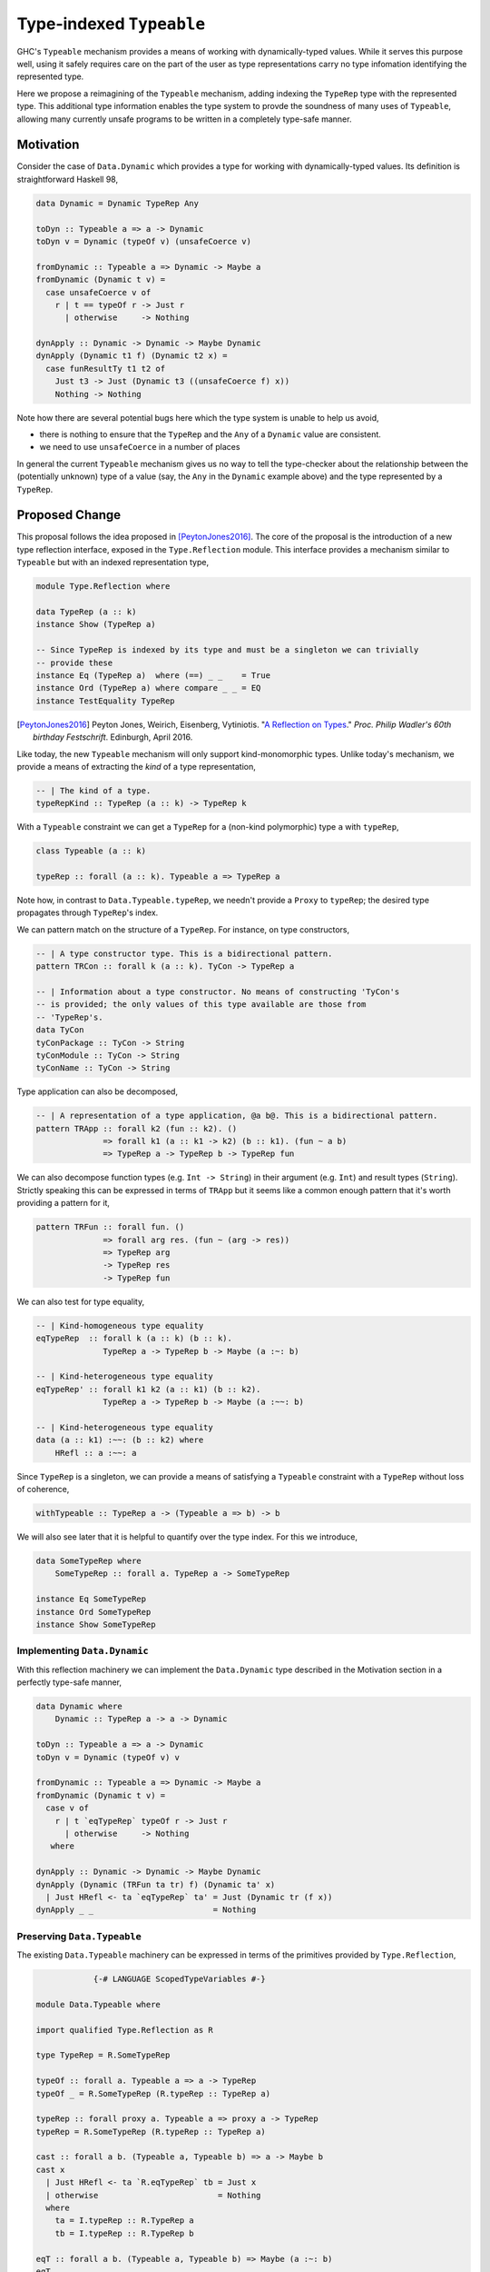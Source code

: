.. proposal-number:: Leave blank. This will be filled in when the proposal is
                     accepted.

.. trac-ticket:: Leave blank. This will eventually be filled with the Trac
                 ticket number which will track the progress of the
                 implementation of the feature.

.. implemented:: Leave blank. This will be filled in with the first GHC version which
                 implements the described feature.

.. highlight:: haskell

Type-indexed ``Typeable``
=========================

GHC's ``Typeable`` mechanism provides a means of working with dynamically-typed
values. While it serves this purpose well, using it safely requires care on the
part of the user as type representations carry no type infomation identifying
the represented type.

Here we propose a reimagining of the ``Typeable`` mechanism, adding
indexing the ``TypeRep`` type with the represented type. This additional type
information enables the type system to provde the soundness of many uses of
``Typeable``, allowing many currently unsafe programs to be written in a
completely type-safe manner.

Motivation
----------

Consider the case of ``Data.Dynamic`` which provides a type for working with
dynamically-typed values. Its definition is straightforward Haskell 98,

.. code-block:: haskell

    data Dynamic = Dynamic TypeRep Any

    toDyn :: Typeable a => a -> Dynamic
    toDyn v = Dynamic (typeOf v) (unsafeCoerce v)

    fromDynamic :: Typeable a => Dynamic -> Maybe a
    fromDynamic (Dynamic t v) =
      case unsafeCoerce v of 
        r | t == typeOf r -> Just r
          | otherwise     -> Nothing

    dynApply :: Dynamic -> Dynamic -> Maybe Dynamic
    dynApply (Dynamic t1 f) (Dynamic t2 x) =
      case funResultTy t1 t2 of
        Just t3 -> Just (Dynamic t3 ((unsafeCoerce f) x))
        Nothing -> Nothing

Note how there are several potential bugs here which the type system is unable
to help us avoid,

* there is nothing to ensure that the ``TypeRep`` and the ``Any`` of a
  ``Dynamic`` value are consistent.

* we need to use ``unsafeCoerce`` in a number of places

In general the current ``Typeable`` mechanism gives us no way to tell the
type-checker about the relationship between the (potentially unknown) type of a
value (say, the ``Any`` in the ``Dynamic`` example above) and the type
represented by a ``TypeRep``.

Proposed Change
---------------

This proposal follows the idea proposed in [PeytonJones2016]_. The core of the
proposal is the introduction of a new type reflection interface, exposed in the
``Type.Reflection`` module. This interface provides a mechanism similar to
``Typeable`` but with an indexed representation type,

.. code-block:: haskell

    module Type.Reflection where

    data TypeRep (a :: k)
    instance Show (TypeRep a)

    -- Since TypeRep is indexed by its type and must be a singleton we can trivially
    -- provide these
    instance Eq (TypeRep a)  where (==) _ _    = True
    instance Ord (TypeRep a) where compare _ _ = EQ
    instance TestEquality TypeRep

.. [PeytonJones2016]
    Peyton Jones, Weirich, Eisenberg, Vytiniotis. "`A Reflection on Types
    <http://research.microsoft.com/en-us/um/people/simonpj/papers/haskell-dynamic/index.htm>`__."
    *Proc. Philip Wadler's 60th birthday Festschrift*. Edinburgh, April 2016.

Like today, the new ``Typeable`` mechanism will only support kind-monomorphic
types. Unlike today's mechanism, we provide a means of extracting the *kind* of
a type representation,

.. code-block:: haskell

    -- | The kind of a type.
    typeRepKind :: TypeRep (a :: k) -> TypeRep k

With a ``Typeable`` constraint we can get a ``TypeRep`` for a (non-kind
polymorphic) type ``a`` with ``typeRep``,

.. code-block:: haskell

    class Typeable (a :: k)

    typeRep :: forall (a :: k). Typeable a => TypeRep a

Note how, in contrast to ``Data.Typeable.typeRep``, we needn't provide a
``Proxy`` to ``typeRep``; the desired type propagates through ``TypeRep``\'s
index.


We can pattern match on the structure of a ``TypeRep``. For instance, on type
constructors,

.. code-block:: haskell

    -- | A type constructor type. This is a bidirectional pattern.
    pattern TRCon :: forall k (a :: k). TyCon -> TypeRep a

    -- | Information about a type constructor. No means of constructing 'TyCon's
    -- is provided; the only values of this type available are those from
    -- 'TypeRep's.
    data TyCon
    tyConPackage :: TyCon -> String
    tyConModule :: TyCon -> String
    tyConName :: TyCon -> String

Type application can also be decomposed,

.. code-block:: haskell

    -- | A representation of a type application, @a b@. This is a bidirectional pattern.
    pattern TRApp :: forall k2 (fun :: k2). ()
                  => forall k1 (a :: k1 -> k2) (b :: k1). (fun ~ a b)
                  => TypeRep a -> TypeRep b -> TypeRep fun

We can also decompose function types (e.g. ``Int -> String``) in their argument
(e.g. ``Int``) and result types (``String``). Strictly speaking this can be
expressed in terms of ``TRApp`` but it seems like a common enough pattern that
it's worth providing a pattern for it,

.. code-block:: haskell

    pattern TRFun :: forall fun. ()
                  => forall arg res. (fun ~ (arg -> res))
                  => TypeRep arg
                  -> TypeRep res
                  -> TypeRep fun

We can also test for type equality,

.. code-block:: haskell

    -- | Kind-homogeneous type equality
    eqTypeRep  :: forall k (a :: k) (b :: k).
                  TypeRep a -> TypeRep b -> Maybe (a :~: b)

    -- | Kind-heterogeneous type equality
    eqTypeRep' :: forall k1 k2 (a :: k1) (b :: k2).
                  TypeRep a -> TypeRep b -> Maybe (a :~~: b)

    -- | Kind-heterogeneous type equality
    data (a :: k1) :~~: (b :: k2) where
        HRefl :: a :~~: a

Since ``TypeRep`` is a singleton, we can provide a means of satisfying a
``Typeable`` constraint with a ``TypeRep`` without loss of coherence,

.. code-block:: haskell

    withTypeable :: TypeRep a -> (Typeable a => b) -> b

We will also see later that it is helpful to quantify over the type index. For
this we introduce,


.. code-block:: haskell

    data SomeTypeRep where
        SomeTypeRep :: forall a. TypeRep a -> SomeTypeRep

    instance Eq SomeTypeRep
    instance Ord SomeTypeRep
    instance Show SomeTypeRep

Implementing ``Data.Dynamic``
~~~~~~~~~~~~~~~~~~~~~~~~~~~~~

With this reflection machinery we can implement the ``Data.Dynamic`` type
described in the Motivation section in a perfectly type-safe manner,

.. code-block:: haskell

    data Dynamic where
        Dynamic :: TypeRep a -> a -> Dynamic

    toDyn :: Typeable a => a -> Dynamic
    toDyn v = Dynamic (typeOf v) v

    fromDynamic :: Typeable a => Dynamic -> Maybe a
    fromDynamic (Dynamic t v) =
      case v of 
        r | t `eqTypeRep` typeOf r -> Just r
          | otherwise     -> Nothing
       where

    dynApply :: Dynamic -> Dynamic -> Maybe Dynamic
    dynApply (Dynamic (TRFun ta tr) f) (Dynamic ta' x)
      | Just HRefl <- ta `eqTypeRep` ta' = Just (Dynamic tr (f x))
    dynApply _ _                         = Nothing


Preserving ``Data.Typeable``
~~~~~~~~~~~~~~~~~~~~~~~~~~~~

The existing ``Data.Typeable`` machinery can be expressed in terms of the
primitives provided by ``Type.Reflection``,

.. code-block:: haskell

                {-# LANGUAGE ScopedTypeVariables #-}

    module Data.Typeable where

    import qualified Type.Reflection as R

    type TypeRep = R.SomeTypeRep

    typeOf :: forall a. Typeable a => a -> TypeRep
    typeOf _ = R.SomeTypeRep (R.typeRep :: TypeRep a)

    typeRep :: forall proxy a. Typeable a => proxy a -> TypeRep
    typeRep = R.SomeTypeRep (R.typeRep :: TypeRep a)

    cast :: forall a b. (Typeable a, Typeable b) => a -> Maybe b
    cast x
      | Just HRefl <- ta `R.eqTypeRep` tb = Just x
      | otherwise                         = Nothing
      where
        ta = I.typeRep :: R.TypeRep a
        tb = I.typeRep :: R.TypeRep b

    eqT :: forall a b. (Typeable a, Typeable b) => Maybe (a :~: b)
    eqT
      | Just HRefl <- ta `I.eqTypeRep` tb = Just Refl
      | otherwise                         = Nothing
      where
        ta = I.typeRep :: I.TypeRep a
        tb = I.typeRep :: I.TypeRep b

The remaining existing exports of ``Data.Typeable`` follow easily.

.. code-block:: haskell

    gcast :: forall a b c. (Typeable a, Typeable b) => c a -> Maybe (c b)

    gcast1 :: forall c t t' a. (Typeable t, Typeable t')
           => c (t a) -> Maybe (c (t' a))
           
    gcast2 :: forall c t t' a b. (Typeable t, Typeable t')
           => c (t a b) -> Maybe (c (t' a b))

    typeRepTyCon :: TypeRep -> TyCon

    rnfTypeRep :: TypeRep -> ()

We can also continue to provide the deprecated non-kind-polymorphic ``Typeable``
exports,

.. code-block:: haskell

    typeOf1 :: forall t (a :: *). Typeable t => t a -> TypeRep
    typeOf2 :: forall t (a :: *) (b :: *). Typeable t => t a b -> TypeRep


Defining ``TypeRep``
~~~~~~~~~~~~~~~~~~~~

The heart of ``Type.Reflection`` is the ``TypeRep`` type. It can be defined as a
standard GADT (omitting the ``Fingerprint``\ s used for O(1) comparison), ::

    data TypeRep (a :: k) where
        TrTyCon :: TyCon -> TypeRep k -> TypeRep (a :: k)
        TrApp   :: forall k1 k2 (a :: k1 -> k2) (b :: k1).
                   TypeRep (a :: k1 -> k2)
                -> TypeRep (b :: k1)
                -> TypeRep (a b)

Here a type constructor type consists of a (possibly kind-polymorphic)
type constructor and a ``TypeRep`` of its kind. The kind is necessary to ensure
that we represent only kind-monomorphic types. Type application types are
represented by the representations of the two types of the application.

Since we cannot guarantee that the ``TrTyCon`` couldn't be used to construct
ill-kinded ``TypeRep``\ s we must hide it and instead expose a unidirectional
pattern synonym. In contrast, ``TrApp`` can be exposed bidirectionally.


Serializing type representations
~~~~~~~~~~~~~~~~~~~~~~~~~~~~~~~~

Serializing type representations (with, e.g., the ``binary`` library) is a bit
trickier than it was in the past. Let's look at a few reasons why this is so.

Recursive kind relationships
^^^^^^^^^^^^^^^^^^^^^^^^^^^^

Let's start by only considering a naive serializer,

.. code-block:: haskell

    -- TyCon is just plain data, this is trivially provided...
    instance Binary TyCon

    putTypeRep :: TypeRep a -> Put
    putTypeRep (TrTyCon tycon kind) = put 0 >> putTypeRep tycon >> putTypeRep kind
    putTypeRep (TrApp a b) = put 1 >> putTypeRep a >> putTypeRep b

Consider, what happens when we attempt to serialize ``typeRep :: TypeRep Type``.
Recall that ``Type`` is one of the primitive types provided by GHC and that
``Type :: Type``. Forgetting for a moment that ``Type`` is in fact a type
synonym, this means that,

.. code-block:: haskell

    typeTypeRep :: TypeRep Type
    typeTypeRep = TrTyCon typeTyCon typeTypeRep

    typeTyCon :: TyCon
    typeTyCon = {- ... -}

Here we immediately see a problem: the recursive kind relationship of ``Type``
will cause our naive serializer ``putTypeRep`` to loop. Indeed the situation is
a bit more complicated and ``Type`` isn't the only of GHC's primitive types
which has this property. We also have,

.. code-block:: haskell

    type Type = TYPE 'PtrRepLifted

    data TYPE :: RuntimeRep -> Type

    data RuntimeRep :: Type
         = PtrRepLifted
         | {- ... -}

Therefore we have four distinct loops:

* Involving ``(->)``

  * ``(->) :: a -> b -> c``

* Involing ``(->)``, ``Type``, and ``TYPE``

  * ``(->) :: a -> b -> c``
  * ``Type :: TYPE 'PtrRepLifted``
  * ``TYPE :: RuntimeRep -> Type``

* Involving ``TYPE``, ``Type``

  * ``Type :: TYPE 'PtrRepLifted``
  * ``TYPE :: RuntimeRep -> Type``

* Involving ``TYPE``, and ``RuntimeRep``

  * ``TYPE :: RuntimeRep -> Type``
  * ``RuntimeRep :: Type``

* Involing ``RuntimeRep``, and ``'PtrRepLifted``

  * ``RuntimeRep :: Type``
  * ``'PtrRepLifted :: RuntimeRep``

This poses a rather unfortunate safety issue for authors of serializers,
pretty-printers, and other consumers which deeply inspect ``TypeRep`` s. One
option for approaching this would be to restructure the ``TypeRep`` type to draw
particular attention to these cases,

.. code-block:: haskell

    data TypeRep a where
        TRTyCon :: TyCon -> TypeRep k -> TypeRep (a :: k)
        TRApp   :: TypeRep a -> TypeRep b -> TypeRep (a b)
        TRTYPE  :: TypeRep (r :: RuntimeRep) -> TypeRep (TYPE r)
        TRArrow :: TypeRep a -> TypeRep b -> TypeRep (a -> b)
        TRPtrRepLifted :: TypeRep 'PtrRepLifted

This would ensure that consumers who match totally on ``TypeRep``\ s won't face
unexpected loops. This also may have the advantage of in some ways simplifying
production of evidence by the compiler and making the runtime representations of
common types more concise. Unfortunately, in other ways it complicates the
implementation of ``TypeRep`` since it needs to maintain some normalization
invariants.

Another option would be to retain the more simple two-constructor ``TypeRep``
described above but expose pattern synonyms for the special cases seen here,
along with clear documentation instructing library authors to handle them.

Type indexes and deserialization
^^^^^^^^^^^^^^^^^^^^^^^^^^^^^^^^

Consider the following potential type for a deserializer of ``TypeRep``, 

.. code-block:: haskell

    getTypeRep :: Get (TypeRep a)

Here ``getTypeRep`` claims to be a deserializer for any ``TypeRep a``, where
``a`` is determined by the caller. However, what if the ``TypeRep`` being
deserialized represents a distinct type ``b``? Clearly this deserializer should
fail, but how would it know? Afterall, ``getTypeRep`` does not have access to a
``TypeRep a`` to compare against.

It is easier to think of deserialization of ``TypeRep`` as a two-step operation:

1. First deserialize an unknown ``SomeTypeRep``
2. Then compare the ``SomeTypeRep`` against the type ``a`` expected by the caller

That is,

.. code-block:: haskell

    getSomeTypeRep :: Get SomeTypeRep
    getSomeTypeRep = {- ... -}

    getTypeRep :: forall a. Typeable a => Get (TypeRep a)
    getTypeRep = do
        r <- getSomeTypeRep
        case r of
          SomeTypeRep rep
            | rep `eqTypeRep` expected = expected
            | otherwise                = fail "Type mismatch"
      where
        expected = typeRep @a

Note the ``Typeable`` constraint on ``getTypeRep``. This is crucial since we
need to have ``Typeable`` evidence for the type that the caller *expects*.

Drawbacks
---------

What are the reasons for *not* adopting the proposed change. These might include
complicating the language grammar, poor interactions with other features, 

Alternatives
------------

Type-indexed TyCon
~~~~~~~~~~~~~~~~~~

The design described above does not propagate any type information beyond
``TypeRep``. An alterative would be to also add an index to ``Tycon``,

.. code-block:: haskell

    data TyCon (a :: k)

    data TypeRep (a :: k) where
        TRTyCon :: TyCon a -> TypeRep k -> TypeRep a

However, the benefits to this approach are unclear and it would complicate
evidence generation.

Unresolved Questions
--------------------

Do we want to allow the user to construct ill-kinded type representations? Given
that the the user could never cast with such a representation, it seems like
there is likely no potential for unsafety by doing so.

Implementation Status
---------------------

A variant of this proposal has been implemented and is available in the
`wip/ttypeable <https://github.com/bgamari/ghc/tree/wip/ttypeable>`_ branch.
However, there are a number of limitations elsewhere in the compiler that must
be lifted before this is can be merged. See the `GHC Wiki
<https://ghc.haskell.org/trac/ghc/wiki/Typeable/BenGamari>`_ for details.

